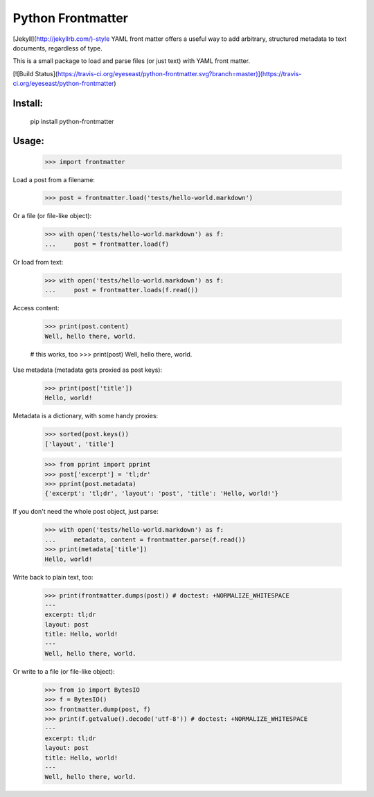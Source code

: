 Python Frontmatter
==================

[Jekyll](http://jekyllrb.com/)-style YAML front matter offers a useful way to add arbitrary, structured metadata to text documents, regardless of type.

This is a small package to load and parse files (or just text) with YAML front matter.

[![Build Status](https://travis-ci.org/eyeseast/python-frontmatter.svg?branch=master)](https://travis-ci.org/eyeseast/python-frontmatter)

Install:
--------

    pip install python-frontmatter


Usage:
------

    >>> import frontmatter

Load a post from a filename:

    >>> post = frontmatter.load('tests/hello-world.markdown')

Or a file (or file-like object):

    >>> with open('tests/hello-world.markdown') as f:
    ...     post = frontmatter.load(f)

Or load from text:

    >>> with open('tests/hello-world.markdown') as f:
    ...     post = frontmatter.loads(f.read())

Access content:

    >>> print(post.content)
    Well, hello there, world.

    # this works, too
    >>> print(post)
    Well, hello there, world.


Use metadata (metadata gets proxied as post keys):

    >>> print(post['title'])
    Hello, world!

Metadata is a dictionary, with some handy proxies:

    >>> sorted(post.keys())
    ['layout', 'title']

    >>> from pprint import pprint
    >>> post['excerpt'] = 'tl;dr'
    >>> pprint(post.metadata)
    {'excerpt': 'tl;dr', 'layout': 'post', 'title': 'Hello, world!'}

If you don't need the whole post object, just parse:

    >>> with open('tests/hello-world.markdown') as f:
    ...     metadata, content = frontmatter.parse(f.read())
    >>> print(metadata['title'])
    Hello, world!

Write back to plain text, too:

    >>> print(frontmatter.dumps(post)) # doctest: +NORMALIZE_WHITESPACE
    ---
    excerpt: tl;dr
    layout: post
    title: Hello, world!
    ---
    Well, hello there, world.

Or write to a file (or file-like object):

    >>> from io import BytesIO
    >>> f = BytesIO()
    >>> frontmatter.dump(post, f)
    >>> print(f.getvalue().decode('utf-8')) # doctest: +NORMALIZE_WHITESPACE
    ---
    excerpt: tl;dr
    layout: post
    title: Hello, world!
    ---
    Well, hello there, world.




